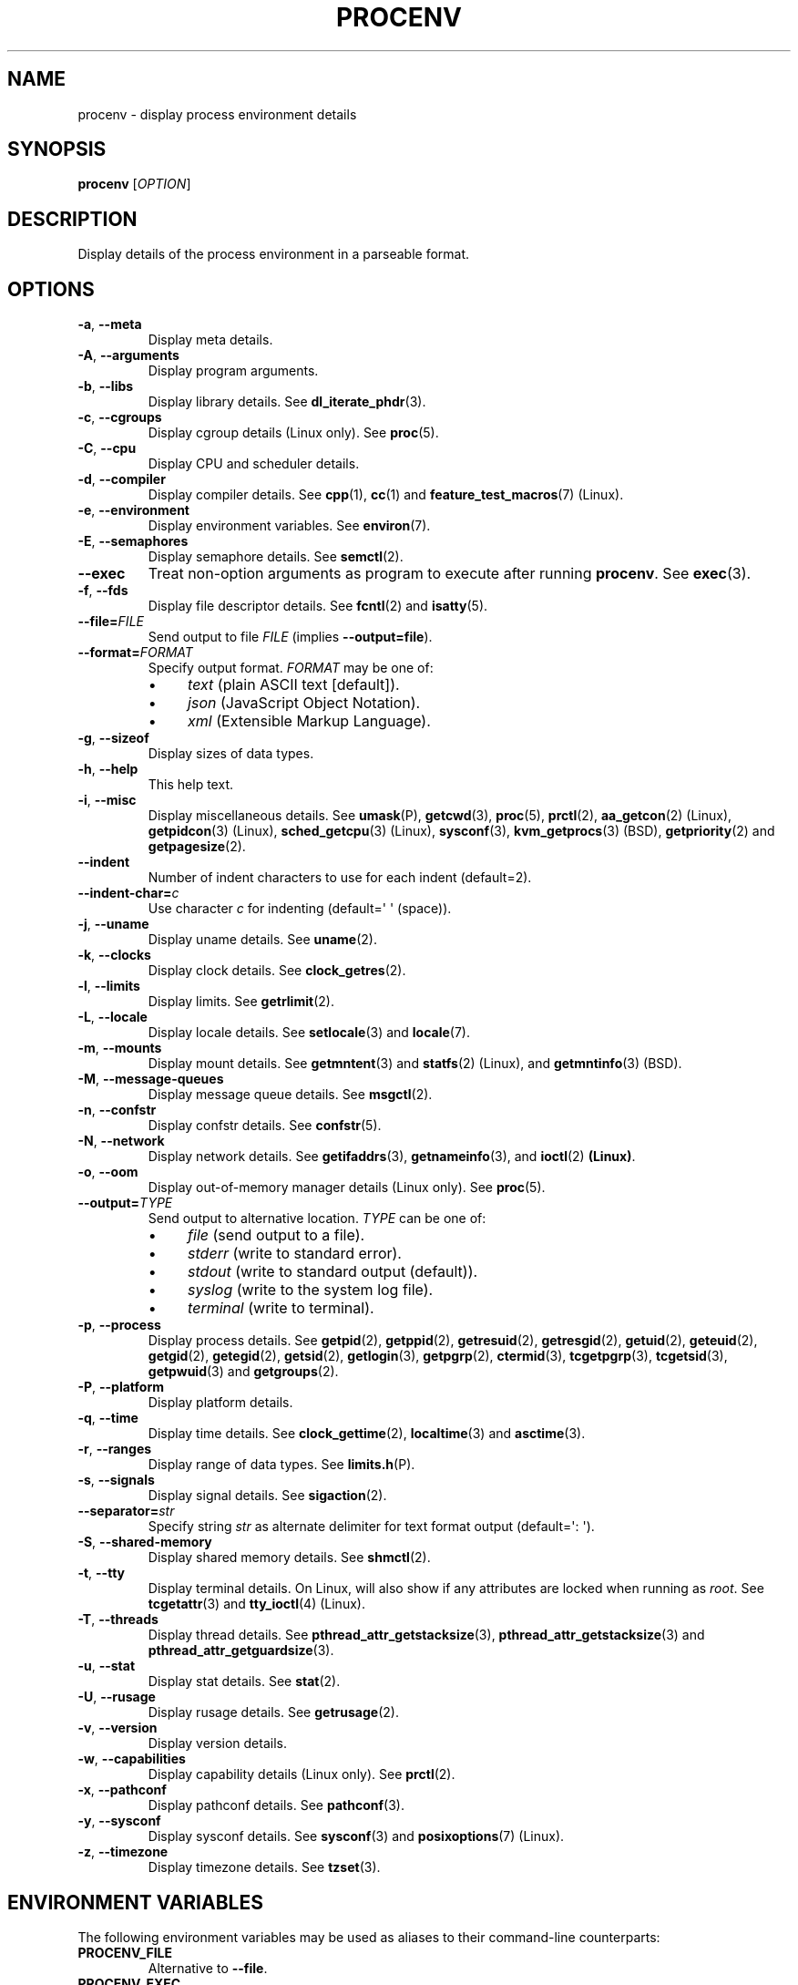 .TH PROCENV "1" "2013-07-16" "User Commands"
.\"
.SH NAME
procenv \- display process environment details
.\" Macros
.de Vb \" Begin verbatim text
.ft CW
.nf
.ne \\$1
..
.de Ve \" End verbatim text
.ft R
.fi
..
.\"
.SH SYNOPSIS
.B procenv
[\fIOPTION\fR]
.\"
.SH DESCRIPTION
Display details of the process environment in a parseable format.
.\"
.SH OPTIONS
.\"
.TP
\fB\-a\fR, \fB\-\-meta\fR
Display meta details.
.\"
.TP
\fB\-A\fR, \fB\-\-arguments\fR
Display program arguments.
.\"
.TP
\fB\-b\fR, \fB\-\-libs\fR
Display library details.
See
.BR dl_iterate_phdr (3) "" .
.\"
.TP
\fB\-c\fR, \fB\-\-cgroups\fR
Display cgroup details (Linux only).
See
.BR proc (5) "" .
.\"
.TP
\fB\-C\fR, \fB\-\-cpu\fR
Display CPU and scheduler details.
.\"
.TP
\fB\-d\fR, \fB\-\-compiler\fR
Display compiler details.
See
.BR cpp (1) "" ", " cc (1) "" " and " feature_test_macros (7) "" " (Linux)."
.\"
.TP
\fB\-e\fR, \fB\-\-environment\fR
Display environment variables.
See
.BR environ (7) "" .
.\"
.TP
\fB\-E\fR, \fB\-\-semaphores\fR
Display semaphore details.
See
.BR semctl (2) "" .
.\"
.TP
\fB\-\-exec\fR
Treat non-option arguments as program to execute after running
\fBprocenv\fR.
See
.BR exec (3) "" .
.\"
.TP
\fB\-f\fR, \fB\-\-fds\fR
Display file descriptor details.
See
.BR fcntl (2) "" " and " isatty (5) "" .
.\"
.TP
\fB\-\-file=\fR\fIFILE\fR
Send output to file \fIFILE\fR (implies \fB\-\-output=file\fR).
.PP
.\"
.TP
\fB\-\-format=\fR\fIFORMAT\fR
Specify output format.
.I FORMAT
may be one of:
.RS
.IP \(bu 4
\fItext\fR (plain ASCII text [default]).
.IP \(bu 4
\fIjson\fR (JavaScript Object Notation).
.IP \(bu 4
\fIxml\fR (Extensible Markup Language).
.RE
.PP
.\"
.TP
\fB\-g\fR, \fB\-\-sizeof\fR
Display sizes of data types.
.\"
.TP
\fB\-h\fR, \fB\-\-help\fR
This help text.
.\"
.TP
\fB\-i\fR, \fB\-\-misc\fR
Display miscellaneous details.
See
.BR umask (P) "" ", "
.BR getcwd (3) "" ", "
.BR proc (5) "" ", "
.BR prctl (2) "" ", "
.BR aa_getcon (2) "" " (Linux), "
.BR getpidcon (3) "" " (Linux), "
.BR sched_getcpu (3) "" " (Linux), "
.BR sysconf (3) "" ", "
.BR kvm_getprocs (3) "" " (BSD), "
.BR getpriority (2) "" " and "
.BR getpagesize (2) "" .
.\"
.TP
\fB\-\-indent\fR
Number of indent characters to use for each indent
(default=2).
.\"
.TP
\fB\-\-indent\-char=\fR\fIc\fR
Use character
.I c
for indenting
(default=\(aq \(aq (space)).
.\"
.TP
\fB\-j\fR, \fB\-\-uname\fR
Display uname details.
See
.BR uname (2) "" .
.\"
.TP
\fB\-k\fR, \fB\-\-clocks\fR
Display clock details.
See
.BR clock_getres (2) "" .
.\"
.TP
\fB\-l\fR, \fB\-\-limits\fR
Display limits.
See
.BR getrlimit (2) "" .
.\"
.TP
\fB\-L\fR, \fB\-\-locale\fR
Display locale details.
See
.BR setlocale (3) "" " and " locale (7) "" .
.\"
.TP
\fB\-m\fR, \fB\-\-mounts\fR
Display mount details.
See
.BR getmntent (3) "" " and " statfs (2) "" " (Linux), and " getmntinfo (3) "" " (BSD)."
.PP
.\"
.TP
\fB\-M\fR, \fB\-\-message\-queues\fR
Display message queue details.
See
.BR msgctl (2) "" .
.\"
.TP
\fB\-n\fR, \fB\-\-confstr\fR
Display confstr details.
See
.BR confstr (5) "" .
.PP
.\"
.TP
\fB\-N\fR, \fB\-\-network\fR
Display network details.
See
.BR getifaddrs (3) "" ", " getnameinfo (3) "" ", and " ioctl (2) " (Linux)" .
.PP
.\"
.TP
\fB\-o\fR, \fB\-\-oom\fR
Display out-of-memory manager details (Linux only).
See
.BR proc (5) "" .
.PP
.\"
.TP
\fB\-\-output=\fR\fITYPE\fR
Send output to alternative location. \fITYPE\fR can be one of:
.RS
.IP \(bu 4
\fIfile\fR (send output to a file).
.IP \(bu 4
\fIstderr\fR (write to standard error).
.IP \(bu 4
\fIstdout\fR (write to standard output (default)).
.IP \(bu 4
\fIsyslog\fR (write to the system log file).
.IP \(bu 4
\fIterminal\fR (write to terminal).
.RE
.PP
.\"
.TP
\fB\-p\fR, \fB\-\-process\fR
Display process details.
See
.BR getpid (2) "" ", "
.BR getppid (2) "" ", "
.BR getresuid (2) "" ", "
.BR getresgid (2) "" ", "
.BR getuid (2) "" ", "
.BR geteuid (2) "" ", "
.BR getgid (2) "" ", "
.BR getegid (2) "" ", "
.BR getsid (2) "" ", "
.BR getlogin (3) "" ", "
.BR getpgrp (2) "" ", "
.BR ctermid (3) "" ", "
.BR tcgetpgrp (3) "" ", "
.BR tcgetsid (3) "" ", "
.BR getpwuid (3) "" " and "
.BR getgroups (2) "" .
.PP
.\"
.TP
\fB\-P\fR, \fB\-\-platform\fR
Display platform details.
.\"
.TP
\fB\-q\fR, \fB\-\-time\fR
Display time details.
See
.BR clock_gettime (2) "" ", "
.BR localtime (3) "" " and "
.BR asctime (3) "" .
.PP
.\"
.TP
\fB\-r\fR, \fB\-\-ranges\fR
Display range of data types.
See
.BR limits.h (P) "" .
.PP
.\"
.TP
\fB\-s\fR, \fB\-\-signals\fR
Display signal details.
See
.BR sigaction (2) "" .
.PP
.\"
.TP
\fB\-\-separator=\fR\fIstr\fR
Specify string
.I str
as alternate delimiter for text format output (default=\(aq: \(aq).
.\"
.TP
\fB\-S\fR, \fB\-\-shared\-memory\fR
Display shared memory details.
See
.BR shmctl (2) "" .
.PP
.\"
.TP
\fB\-t\fR, \fB\-\-tty\fR
Display terminal details. On Linux, will also show if any attributes are
locked when running as
.IR root "."
See
.BR tcgetattr (3) "" " and " "" " " tty_ioctl (4) "" " (Linux)."
.PP
.\"
.TP
\fB\-T\fR, \fB\-\-threads\fR
Display thread details.
See
.BR pthread_attr_getstacksize (3) "" ", "
.BR pthread_attr_getstacksize (3) "" " and "
.BR pthread_attr_getguardsize (3) "" .
.PP
.\"
.TP
\fB\-u\fR, \fB\-\-stat\fR
Display stat details.
See
.BR stat (2) "" .
.PP
.\"
.TP
\fB\-U\fR, \fB\-\-rusage\fR
Display rusage details.
See
.BR getrusage (2) "" .
.PP
.\"
.TP
\fB\-v\fR, \fB\-\-version\fR
Display version details.
.PP
.\"
.TP
\fB\-w\fR, \fB\-\-capabilities\fR
Display capability details (Linux only).
See
.BR prctl (2) "" .
.PP
.\"
.TP
\fB\-x\fR, \fB\-\-pathconf\fR
Display pathconf details.
See
.BR pathconf (3) "" .
.PP
.\"
.TP
\fB\-y\fR, \fB\-\-sysconf\fR
Display sysconf details.
See
.BR sysconf (3) "" " and " posixoptions (7) "" " (Linux)."
.PP
.\"
.TP
\fB\-z\fR, \fB\-\-timezone\fR
Display timezone details.
See
.BR tzset (3) "" .
.PP
.\"
.SH ENVIRONMENT VARIABLES
.\"
The following environment variables may be used as aliases to their
command-line counterparts:
.\"
.TP
\fBPROCENV_FILE\fR
Alternative to \fB\-\-file\fR.
.PP
.\"
.TP
\fBPROCENV_EXEC\fR
Alternative to \fB\-\-exec\fR.
.PP
.\"
.TP
\fBPROCENV_OUTPUT\fR
Alternative to \fB\-\-output\fR.
.PP
.\"
.SH NOTES
.IP \(bu 4
Options are considered in order, so \fB\-\-output\fR should
precede any other option.
.IP \(bu 4
Excluding \fB\-\-exec\fR, \fB\-\-file\fR and \fB\-\-output\fR, up to one
option may be provided.
.IP \(bu
If no option that restricts output is provided, all available information is displayed.
.IP \(bu
Command-line options take priority over environment variables.
.IP \(bu
If \fB\-\-exec\fR is specified, atleast one non-option argument must also be
specified.
.sp 1
.\"
.SH EXAMPLES
.\"
.Vb
\& # Show limits
\& procenv \-l
\&
\& # Send compiler information to syslog (note the order of the options).
\& procenv \-\-output=syslog \-\-compiler
\&
\& # Run a command ('mycmd --arg1 --foo=bar') without creating a new
\& # process, but have procenv run first and log its output to a
\& # regular file.
\& exec procenv \-\-file=/tmp/procenv.log --exec -- mycmd --arg1 --foo=bar
\&
\& # The following kernel command-line snippet will cause procenv to
\& # write output to first serial tty device and then execute init(8)
\& # in debug mode to allow early boot environment to be examined.
\& init=/usr/bin/procenv PROCENV_FILE=/dev/ttyS0 PROCENV_EXEC="/sbin/init \-\-debug"
.Ve
.\"
.SH LIMITATIONS
.IP \(bu 4
Spaces within the value of \fBPROCENV_EXEC\fR are treated as delimiters
meaning that any spaces within a string argument for example will result in
incorrect behaviour.
.\"
.SH AUTHORS
Written by
James Hunt
.RB < james.hunt@ubuntu.com >
and
Kees Cook
.RB < kees@ubuntu.com > "" "."
.\"
.SH COPYRIGHT
Copyright \(co 2012-2013 James Hunt
.RB < james.hunt@ubuntu.com >
and
Kees Cook
.RB < kees@ubuntu.com > "" "."
.br
This is free software; see the source for copying conditions.  There is
NO
warranty; not even for MERCHANTABILITY or FITNESS FOR A PARTICULAR
PURPOSE.
.\"
.SH LICENSE
GNU GPL version 3 or later <http://gnu.org/licenses/gpl.html>.
.br
This is free software: you are free to change and redistribute it.
There is NO WARRANTY, to the extent permitted by law.
.\"
.SH SEE ALSO
.BR capabilities (7) "" ,
.BR cc (1) "" ,
.BR credentials (7) "" ,
.BR date (1) "" ,
.BR env (1) "" ,
.BR exec (P) "" ,
.BR getconf (1) "" ,
.BR groups (1) "" ,
.BR ifconfig (8) "" ,
.BR ip (9) "" ,
.BR ipcs (1) "" ,
.BR kill (1) "" ,
.BR ldd (1) "" ,
.BR locale (1) "" ,
.BR ls (1) "" ,
.BR mount (1) "" ,
.BR proc (5) "" ,
.BR ps (1) "" ,
.BR sh (1) "" ,
.BR stat (1) "" ,
.BR stty (1) "" ,
.BR umask (P) "" ,
.BR uname (1)
